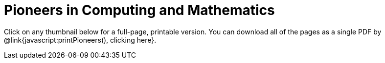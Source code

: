 = Pioneers in Computing and Mathematics

++++
<style>
.thumbnailList li {
	list-style: none;
	display: inline-block;
	margin: 2px;
}
.thumbnailList li img {
	max-width: 200px;
}
.thumbnailList li img:hover {
	box-shadow: black 2px 2px 4px;
}
</style>
<script src="https://unpkg.com/pdf-lib@1.4.0"></script>
<script src="https://unpkg.com/downloadjs@1.4.7"></script>
++++

[.thumbnails]
Click on any thumbnail below for a full-page, printable version. You can download all of the pages as a single PDF by @link{javascript:printPioneers(), clicking here}.


++++
<script>
var pioneers = [
	"ada-lovelace",
	"ajay-bhatt",
	"al-khwarizmi",
	"alan-turing",
	"audrey-tang",
	"chieko-asakawa",
	"cristina-amon",
	//"clarence-ellis",
	"ellen-ochoa",
	"evelyn-granville",
	"farida-bedwei",
	//"frederick-jones",
	"grace-hopper",
	"guillermo-camarena",
	//"jerry-lawson",
	//"jon-maddog-hall",
	"katherine-johnson",
	"kimberly-bryant",
	//"laura-gomez",
	"lisa-gelobter",
	"luis-von-ahn",
	"lynn-conway",
	"mark-dean",
	"mary-golda-ross",
	"ruchi-sanghvi",
	"shaffi-goldwasser",
	"taher-elgamel",
	"tim-cook",
	"vicki-hanson"
];
var list = document.createElement('ul');
list.className = "thumbnailList";

pioneers.forEach((p) => {
	var li = document.createElement('li');
	li.innerHTML = `<a href="../pages/${p}.html"><img src="../pioneer-imgs/${p}.png"></a>`;
	list.appendChild(li);
});
document.getElementsByClassName('thumbnails').item(0).appendChild(list);

// load required symbols, trim the dependency graph
const { PDFDocument, rgb, degrees } = PDFLib

async function printPioneers() {
  	const pdfDoc = await PDFDocument.create();
	urls = pioneers.map(p => `../pdfs/${p}.pdf`);
    for (const url of urls) {
	    const page = pdfDoc.addPage();
	    const bytes = await fetch(url).then((res) => res.arrayBuffer());
	    const [embedded] = await pdfDoc.embedPdf(bytes);
	    const dimensions = embedded.scale(1.0);
	    const pageSettings = {
	      x: (page.getWidth()  / 2) - dimensions.width  / 2,
	      y: (page.getHeight() / 2) - dimensions.height / 2,
	    };
	    page.drawPage(embedded, {...dimensions, ...pageSettings});
	};
	const pdfBytes = await pdfDoc.save()
	download(pdfBytes, "ComputingPioneers.pdf", "application/pdf");
}
</script>
++++
